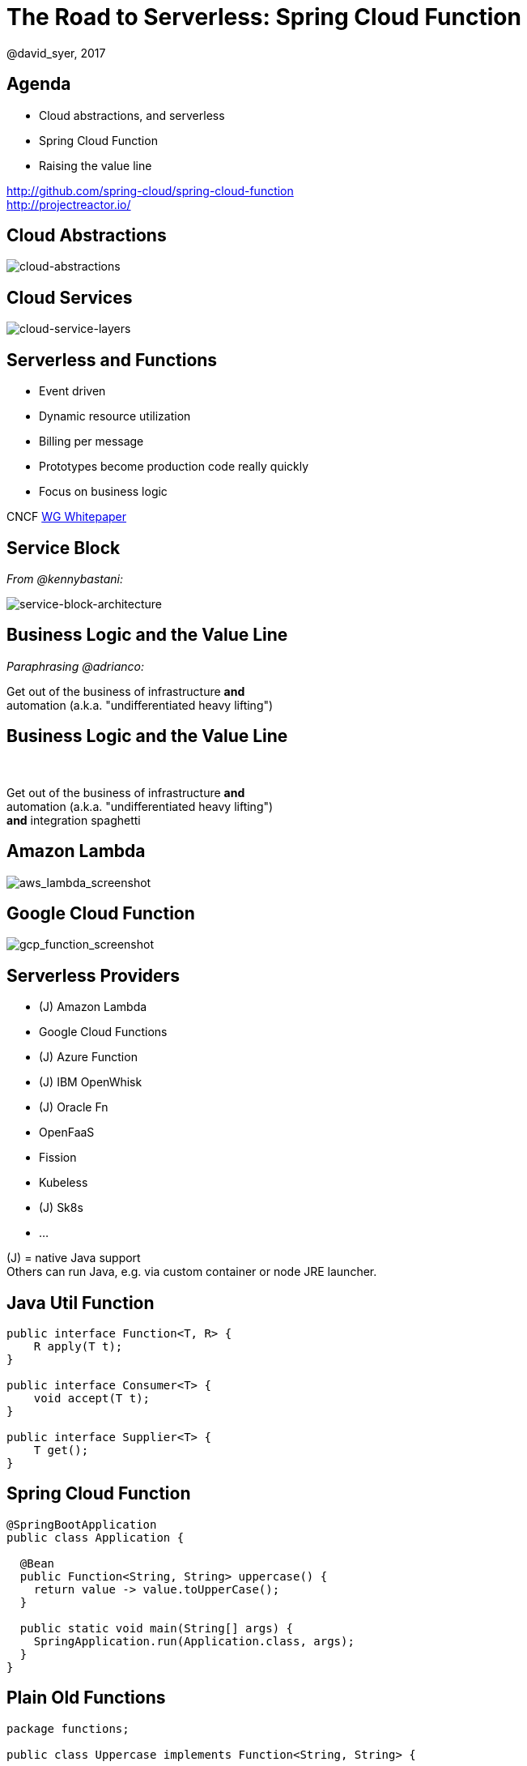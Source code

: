 = The Road to Serverless: Spring Cloud Function
@david_syer, 2017
:backend: deckjs
:deckjs_transition: fade
:navigation:
:menu:
:status:
:goto:
:source-highlighter: pygments
:deckjs_theme: spring
:deckjsdir: ../deck.js

== Agenda

* Cloud abstractions, and serverless
* Spring Cloud Function
* Raising the value line

http://github.com/spring-cloud/spring-cloud-function +
http://projectreactor.io/

== Cloud Abstractions

image::images/cloud_abstraction_layers.svg[cloud-abstractions]

== Cloud Services

image::images/cloud_service_layers.svg[cloud-service-layers]

== Serverless and Functions

* Event driven
* Dynamic resource utilization
* Billing per message
* Prototypes become production code really quickly
* Focus on business logic

CNCF https://docs.google.com/document/d/1UjW8bt5O8QBgQRILJVKZJej_IuNnxl20AJu9wA8wcdI[WG Whitepaper]

== Service Block

_From @kennybastani:_

image::images/serverless/sba.png[service-block-architecture]

== Business Logic and the Value Line

_Paraphrasing @adrianco:_

[.big]
Get out of the business of infrastructure *and* +
automation (a.k.a. "undifferentiated heavy lifting")

== Business Logic and the Value Line

{nbsp} +

[.big]
Get out of the business of infrastructure *and* +
automation (a.k.a. "undifferentiated heavy lifting") + 
*and* integration spaghetti

== Amazon Lambda

image::images/aws_lambda_screenshot.png[aws_lambda_screenshot]

== Google Cloud Function

image::images/gcp_function_screenshot.png[gcp_function_screenshot]

== Serverless Providers

* (J) Amazon Lambda
* Google Cloud Functions
* (J) Azure Function
* (J) IBM OpenWhisk
* (J) Oracle Fn
* OpenFaaS
* Fission
* Kubeless
* (J) Sk8s
* ...

(J) = native Java support +
Others can run Java, e.g. via custom container or node JRE launcher.

== Java Util Function

```java
public interface Function<T, R> {
    R apply(T t);
}

public interface Consumer<T> {
    void accept(T t);
}

public interface Supplier<T> {
    T get();
}
```

== Spring Cloud Function

```java
@SpringBootApplication
public class Application {

  @Bean
  public Function<String, String> uppercase() {
    return value -> value.toUpperCase();
  }

  public static void main(String[] args) {
    SpringApplication.run(Application.class, args);
  }
}
```

== Plain Old Functions

```java
package functions;

public class Uppercase implements Function<String, String> {

  String apply(String input) {
    return input.toUpperCase();
  }

}
```

== Spring Cloud Function Web

image::images/function_demo_web.svg[function_demo_web]

== Spring Cloud Function

> All the benefits of serverless, but with full access to Spring (dependency injection,
> integrations, autoconfiguration) and build tools (testing, continuous delivery, run
> locally)

For Spring devs: a smaller, more familiar step than using FaaS APIs and UIs
natively

For Functionistas: no need to know anything about Spring

> Decouple lifecycle of business logic from runtime platform. Run the same code as a web
> endpoint, a stream processor, or a task

Uniform programming model across serverless providers, and also able to run standalone
(locally or in a PaaS)

== Project Reactor

```java
public abstract class Flux<T> implements Publisher<T> {
...
}



public abstract class Mono<T> implements Publisher<T> {
...
}
```

== Spring Cloud Function

```java
@SpringBootApplication
public class Application {

  @Bean
  public Function<Flux<String>, Flux<String>> uppercase() {
    return flux -> flux
        .filter(this::isNotRude)
        .map(String::toUpperCase);
  }

  boolean isNotRude(String word) {
    ...
  }

  public static void main(String[] args) {
    SpringApplication.run(Application.class, args);
  }
}
```

== Spring Cloud Function Stream

image::images/function_demo_stream.svg[function_demo_stream]

== Spring Cloud Function Adapter

image::images/function_demo_adapter.svg[function_demo_adapter]

== Spring Cloud Function

1. Programming model: `@Beans` of type `Function`, `Consumer` and `Supplier`

2. Component scan for functions (e.g. execute jar with no dependency on Spring at all)

3. Compile strings which are Java function bodies

4. Deploy app with an isolated classloader (JVM packing)

5. Adapters for AWS Lambda, and other "serverless"
service providers

== Business Logic and the Value Line

{nbsp} +

[.big]
Get out of the business of infrastructure *and* +
automation (a.k.a. "undifferentiated heavy lifting") + 
*and* integration spaghetti

image::images/serverless/sba.png[service-block-architecture,500]

== Links

* Spring Cloud Function: https://github.com/spring-cloud/spring-cloud-function
* Sk8s: https://github.com/markfisher/sk8s
* Spring Boot Thin Launcher: https://github.com/dsyer/spring-boot-thin-launcher
* CNCF https://docs.google.com/document/d/1UjW8bt5O8QBgQRILJVKZJej_IuNnxl20AJu9wA8wcdI[WG Whitepaper]
* Spring Initializr: http://start.spring.io
* Spring Cloud: http://cloud.spring.io
* Reactor: http://projectreactor.io
